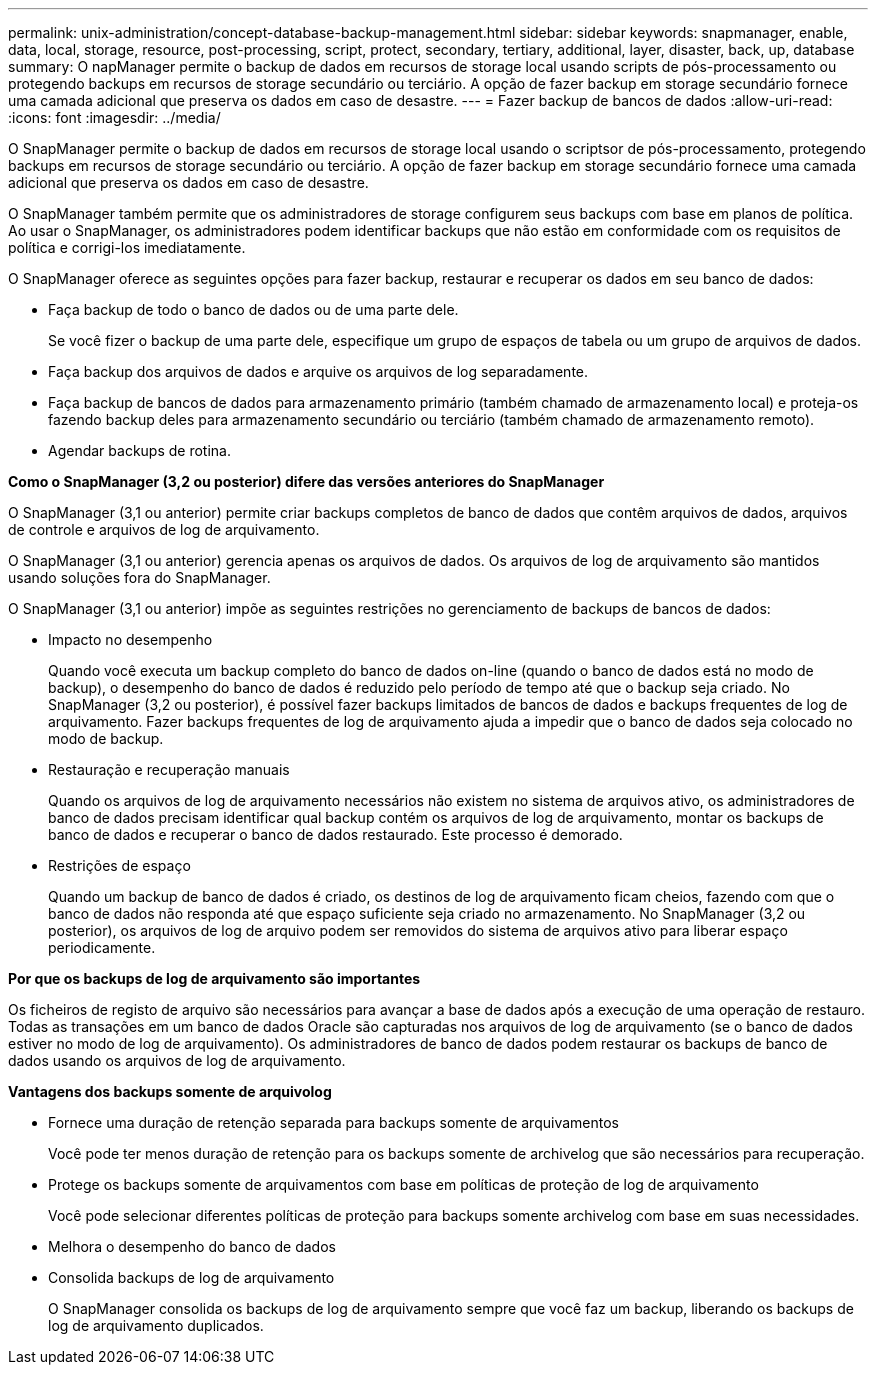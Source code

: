 ---
permalink: unix-administration/concept-database-backup-management.html 
sidebar: sidebar 
keywords: snapmanager, enable, data, local, storage, resource, post-processing, script, protect, secondary, tertiary, additional, layer, disaster, back, up, database 
summary: O napManager permite o backup de dados em recursos de storage local usando scripts de pós-processamento ou protegendo backups em recursos de storage secundário ou terciário. A opção de fazer backup em storage secundário fornece uma camada adicional que preserva os dados em caso de desastre. 
---
= Fazer backup de bancos de dados
:allow-uri-read: 
:icons: font
:imagesdir: ../media/


[role="lead"]
O SnapManager permite o backup de dados em recursos de storage local usando o scriptsor de pós-processamento, protegendo backups em recursos de storage secundário ou terciário. A opção de fazer backup em storage secundário fornece uma camada adicional que preserva os dados em caso de desastre.

O SnapManager também permite que os administradores de storage configurem seus backups com base em planos de política. Ao usar o SnapManager, os administradores podem identificar backups que não estão em conformidade com os requisitos de política e corrigi-los imediatamente.

O SnapManager oferece as seguintes opções para fazer backup, restaurar e recuperar os dados em seu banco de dados:

* Faça backup de todo o banco de dados ou de uma parte dele.
+
Se você fizer o backup de uma parte dele, especifique um grupo de espaços de tabela ou um grupo de arquivos de dados.

* Faça backup dos arquivos de dados e arquive os arquivos de log separadamente.
* Faça backup de bancos de dados para armazenamento primário (também chamado de armazenamento local) e proteja-os fazendo backup deles para armazenamento secundário ou terciário (também chamado de armazenamento remoto).
* Agendar backups de rotina.


*Como o SnapManager (3,2 ou posterior) difere das versões anteriores do SnapManager*

O SnapManager (3,1 ou anterior) permite criar backups completos de banco de dados que contêm arquivos de dados, arquivos de controle e arquivos de log de arquivamento.

O SnapManager (3,1 ou anterior) gerencia apenas os arquivos de dados. Os arquivos de log de arquivamento são mantidos usando soluções fora do SnapManager.

O SnapManager (3,1 ou anterior) impõe as seguintes restrições no gerenciamento de backups de bancos de dados:

* Impacto no desempenho
+
Quando você executa um backup completo do banco de dados on-line (quando o banco de dados está no modo de backup), o desempenho do banco de dados é reduzido pelo período de tempo até que o backup seja criado. No SnapManager (3,2 ou posterior), é possível fazer backups limitados de bancos de dados e backups frequentes de log de arquivamento. Fazer backups frequentes de log de arquivamento ajuda a impedir que o banco de dados seja colocado no modo de backup.

* Restauração e recuperação manuais
+
Quando os arquivos de log de arquivamento necessários não existem no sistema de arquivos ativo, os administradores de banco de dados precisam identificar qual backup contém os arquivos de log de arquivamento, montar os backups de banco de dados e recuperar o banco de dados restaurado. Este processo é demorado.

* Restrições de espaço
+
Quando um backup de banco de dados é criado, os destinos de log de arquivamento ficam cheios, fazendo com que o banco de dados não responda até que espaço suficiente seja criado no armazenamento. No SnapManager (3,2 ou posterior), os arquivos de log de arquivo podem ser removidos do sistema de arquivos ativo para liberar espaço periodicamente.



*Por que os backups de log de arquivamento são importantes*

Os ficheiros de registo de arquivo são necessários para avançar a base de dados após a execução de uma operação de restauro. Todas as transações em um banco de dados Oracle são capturadas nos arquivos de log de arquivamento (se o banco de dados estiver no modo de log de arquivamento). Os administradores de banco de dados podem restaurar os backups de banco de dados usando os arquivos de log de arquivamento.

*Vantagens dos backups somente de arquivolog*

* Fornece uma duração de retenção separada para backups somente de arquivamentos
+
Você pode ter menos duração de retenção para os backups somente de archivelog que são necessários para recuperação.

* Protege os backups somente de arquivamentos com base em políticas de proteção de log de arquivamento
+
Você pode selecionar diferentes políticas de proteção para backups somente archivelog com base em suas necessidades.

* Melhora o desempenho do banco de dados
* Consolida backups de log de arquivamento
+
O SnapManager consolida os backups de log de arquivamento sempre que você faz um backup, liberando os backups de log de arquivamento duplicados.


